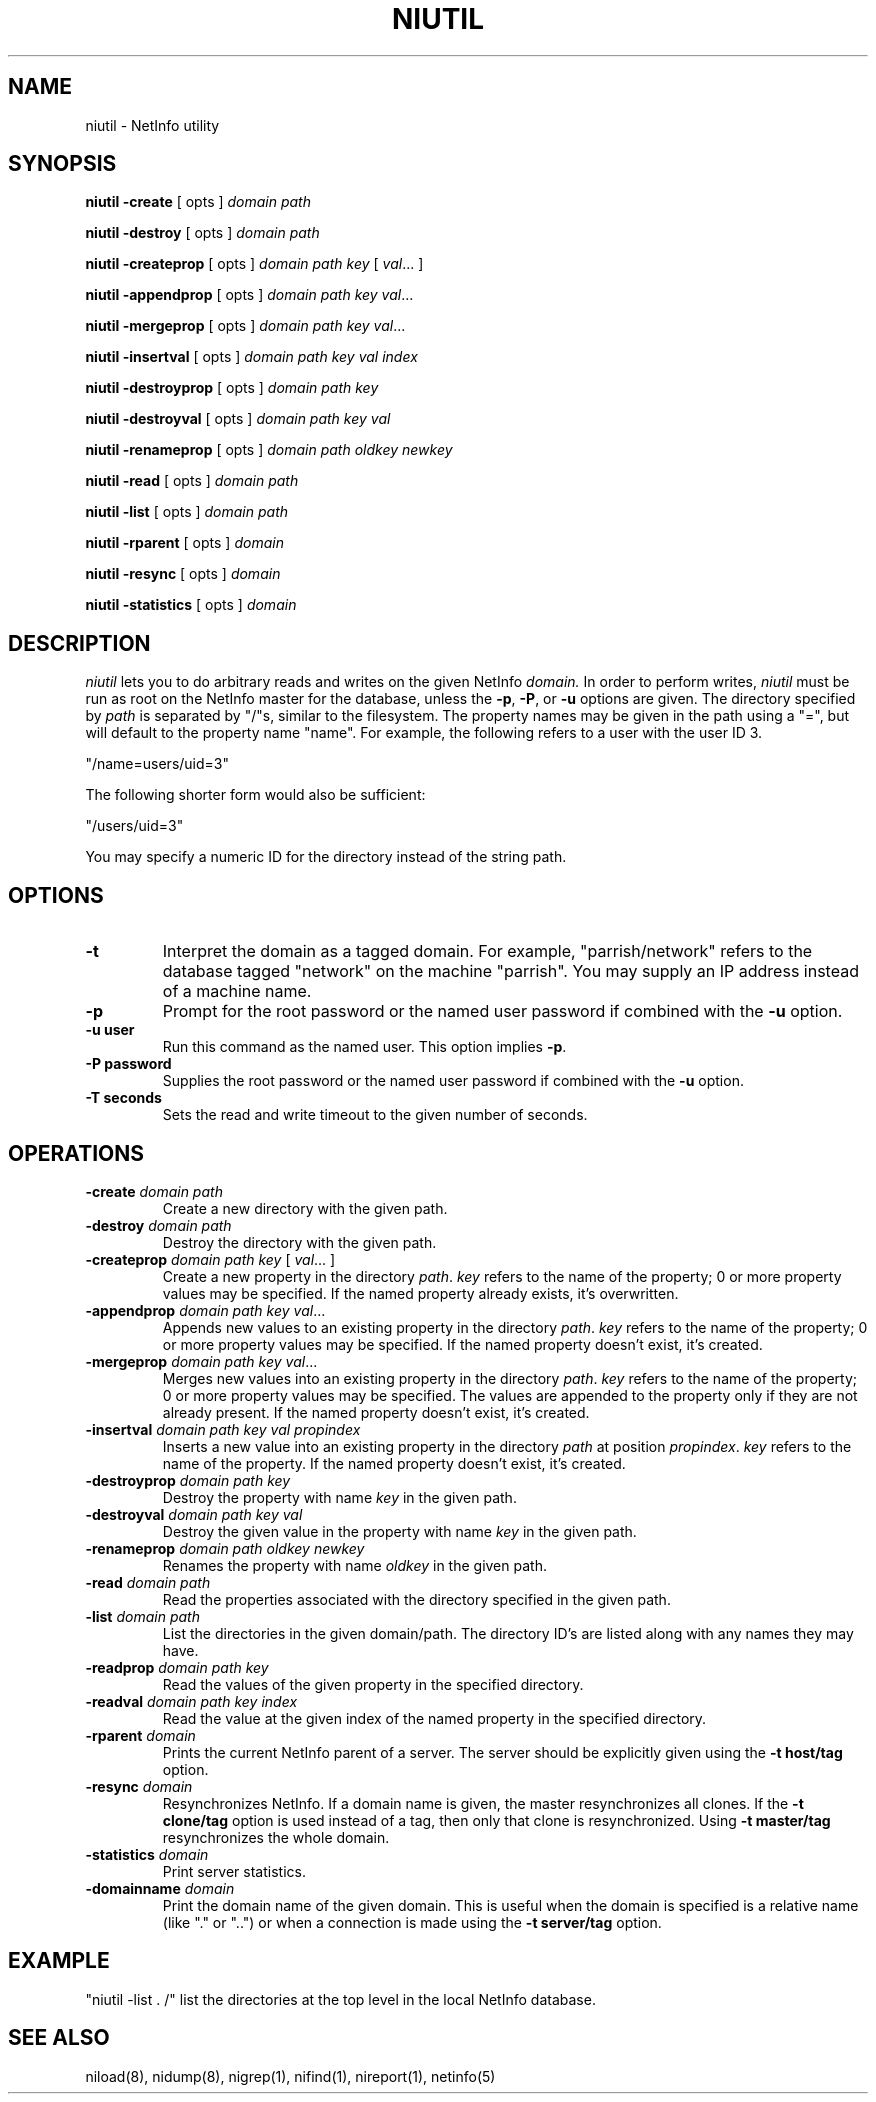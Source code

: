 .TH NIUTIL 1 "June 20 1989" "Apple Computer, Inc."
.SH NAME
niutil \- NetInfo utility
.SH SYNOPSIS
.B niutil 
\fB-create\fR [ opts ] \fIdomain\fR \fIpath\fR
.LP
.B niutil 
\fB-destroy\fR [ opts ] \fIdomain\fR \fIpath\fR
.LP
.B niutil 
\fB-createprop\fR [ opts ] \fIdomain\fR \fIpath\fR \fIkey\fR [ \fIval\fR... ]
.LP
.B niutil 
\fB-appendprop\fR [ opts ] \fIdomain\fR \fIpath\fR \fIkey\fR \fIval\fR...
.LP
.B niutil 
\fB-mergeprop\fR [ opts ] \fIdomain\fR \fIpath\fR \fIkey\fR \fIval\fR...
.LP
.B niutil 
\fB-insertval\fR [ opts ] \fIdomain\fR \fIpath\fR \fIkey\fR \fIval\fR \fIindex\fR
.LP
.B niutil 
\fB-destroyprop\fR [ opts ] \fIdomain\fR \fIpath\fR \fIkey\fR
.LP
.B niutil 
\fB-destroyval\fR [ opts ] \fIdomain\fR \fIpath\fR \fIkey\fR \fIval\fR
.LP
.B niutil 
\fB-renameprop\fR [ opts ] \fIdomain\fR \fIpath\fR \fIoldkey\fR \fInewkey\fR
.LP
.B niutil 
\fB-read\fR [ opts ] \fIdomain\fR \fIpath\fR
.LP
.B niutil 
\fB-list\fR [ opts ] \fIdomain\fR \fIpath\fR
.LP
.B niutil 
\fB-rparent\fR [ opts ] \fIdomain\fR
.LP
.B niutil 
\fB-resync\fR [ opts ] \fIdomain\fR
.LP
.B niutil 
\fB-statistics\fR [ opts ] \fIdomain\fR
.LP
.SH DESCRIPTION
.I niutil
lets you to do arbitrary reads and writes on the given NetInfo
.I domain.
In order to perform writes,
\fIniutil\fR
must be run as root on the NetInfo master for the database, unless the
\fB-p\fR, \fB-P\fR, or \fB-u\fR options are given.
The directory specified by
.I path
is separated by "/"s, similar to the filesystem.  The property
names may be given in the path using a "=", but will default to the
property name "name".  For example, the following refers to a user with the
user ID 3.
.LP
.DS
"/name=users/uid=3"
.DE
.LP
The following shorter form would also be sufficient:
.LP
.DS
"/users/uid=3"
.DE
.LP
You may specify a numeric ID for the directory instead of the string path.
.SH OPTIONS
.TP
.B "-t"
Interpret the domain as a tagged domain.  For example, "parrish/network"
refers to the database tagged "network" on the machine "parrish".  You
may supply an IP address instead of a machine name.
.TP
.B "-p"
Prompt for the root password or the named user password if combined with the \fB-u\fR option.
.TP
.B "-u user"
Run this command as the named user.  This option implies \fB-p\fR.
.TP
.B "-P password"
Supplies the root password or the named user password if combined with the \fB-u\fR option.
.TP
.B "-T seconds"
Sets the read and write timeout to the given number of seconds.
.SH OPERATIONS
.TP
\fB-create\fR \fIdomain\fR \fIpath\fR
Create a new directory with the given path.
.TP
\fB-destroy\fR \fIdomain\fR \fIpath\fR
Destroy the directory with the given path.
.TP 
\fB-createprop\fR \fIdomain\fR \fIpath\fR \fIkey\fR [ \fIval\fR... ]
Create a new property in the directory
\fIpath\fR.
.I key
refers to the name of the property;
0 or more property values may be specified.  If the named property already
exists, it's overwritten.
.TP 
\fB-appendprop\fR \fIdomain\fR \fIpath\fR \fIkey\fR \fIval\fR...
Appends new values to an existing property in the directory
\fIpath\fR.
.I key
refers to the name of the property;
0 or more property values may be specified.  If the named property doesn't
exist, it's created.
.TP 
\fB-mergeprop\fR \fIdomain\fR \fIpath\fR \fIkey\fR \fIval\fR...
Merges new values into an existing property in the directory
\fIpath\fR.
.I key
refers to the name of the property;
0 or more property values may be specified.  The values are appended to the property only if they are not already present.  If the named property doesn't
exist, it's created.
.TP 
\fB-insertval\fR \fIdomain\fR \fIpath\fR \fIkey\fR \fIval\fR \fIpropindex\fR 
Inserts a new value into an existing property in the directory \fIpath\fR
at position \fIpropindex\fR.
.I key
refers to the name of the property.  If the named property doesn't
exist, it's created.
.TP
\fB-destroyprop\fR \fIdomain\fR \fIpath\fR \fIkey\fR
Destroy the property with name
.I key
in the given path.
.TP
\fB-destroyval\fR \fIdomain\fR \fIpath\fR \fIkey\fR \fIval\fR 
Destroy the given value in the property with name
.I key
in the given path.
.TP
\fB-renameprop\fR \fIdomain\fR \fIpath\fR \fIoldkey\fR \fInewkey\fR 
Renames the property with name
.I oldkey
in the given path.
.TP
\fB-read\fR \fIdomain\fR \fIpath\fR
Read the properties associated with the directory specified in the
given path.
.TP
\fB-list\fR \fIdomain\fR \fIpath\fR
List the directories in the given domain/path.  The directory ID's are
listed along with any names they may have.
.TP
\fB-readprop\fR \fIdomain\fR \fIpath\fR \fIkey\fR
Read the values of the given property in the specified directory.
.TP
\fB-readval\fR \fIdomain\fR \fIpath\fR \fIkey\fR \fIindex\fR
Read the value at the given index of the named property in the specified directory.
.TP
\fB-rparent\fR \fIdomain\fR
Prints the current NetInfo parent of a server.  The server should be explicitly given using the \fB-t host/tag\fR option.
.TP
\fB-resync\fR \fIdomain\fR
Resynchronizes NetInfo.  If a domain name is given, the master resynchronizes all clones.  If the \fB-t clone/tag\fR option is used instead of a tag, then only that clone is resynchronized.  Using \fB-t master/tag\fR resynchronizes the whole domain.
.TP
\fB-statistics\fR \fIdomain\fR
Print server statistics.
.TP
\fB-domainname\fR \fIdomain\fR
Print the domain name of the given domain.  This is useful when the domain is specified is a relative name (like "." or "..") or when a connection is made using the \fB-t server/tag\fR option.
.SH EXAMPLE
"niutil -list . /" list the directories at the top level in 
the local NetInfo database.
.SH "SEE ALSO"
niload(8), nidump(8), nigrep(1), nifind(1), nireport(1), netinfo(5)
